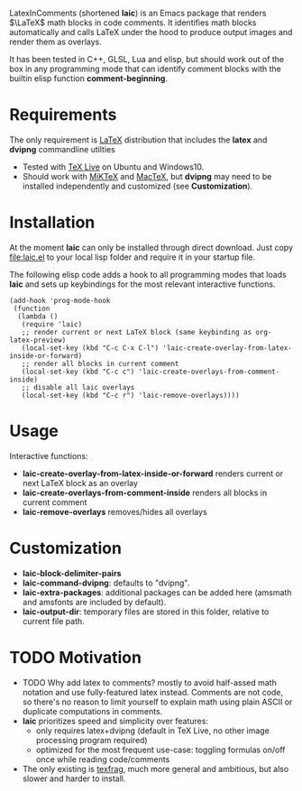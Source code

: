 LatexInComments (shortened *laic*) is an Emacs package that renders
$\LaTeX$ math blocks in code comments. It identifies math blocks
automatically and calls LaTeX under the hood to produce output images
and render them as overlays.

It has been tested in C++, GLSL, Lua and elisp, but should work out of
the box in any programming mode that can identify comment blocks with
the builtin elisp function *comment-beginning*.

#+html: <p align="center"><img src="laic_cpp_screenshot.png" width="50%" title"LaTeX in C++ comments"/></p>

* Requirements

The only requirement is [[https://www.latex-project.org/][LaTeX]] distribution that includes the *latex*
and *dvipng* commandline utilties
- Tested with [[https://en.wikipedia.org/wiki/TeX_Live][TeX Live]] on Ubuntu and Windows10.
- Should work with [[https://miktex.org/][MiKTeX]] and [[https://www.tug.org/mactex/][MacTeX]], but *dvipng* may need to be
  installed independently and customized (see *Customization*).

* Installation

At the moment *laic* can only be installed through direct
download. Just copy [[file:laic.el]] to your local lisp folder and require
it in your startup file.

The following elisp code adds a hook to all programming modes that
loads *laic* and sets up keybindings for the most relevant interactive
functions.
#+BEGIN_SRC elisp
  (add-hook 'prog-mode-hook
   (function
    (lambda ()
     (require 'laic)
     ;; render current or next LaTeX block (same keybinding as org-latex-preview)
     (local-set-key (kbd "C-c C-x C-l") 'laic-create-overlay-from-latex-inside-or-forward)
     ;; render all blocks in current comment
     (local-set-key (kbd "C-c c") 'laic-create-overlays-from-comment-inside)
     ;; disable all laic overlays
     (local-set-key (kbd "C-c r") 'laic-remove-overlays))))
#+END_SRC

* Usage

Interactive functions:
- *laic-create-overlay-from-latex-inside-or-forward* renders current or next LaTeX block as an overlay
- *laic-create-overlays-from-comment-inside* renders all blocks in current comment
- *laic-remove-overlays* removes/hides all overlays

* Customization

- *laic-block-delimiter-pairs*
- *laic-command-dvipng*: defaults to "dvipng".
- *laic-extra-packages*: additional packages can be added here (amsmath and amsfonts are included by default).
- *laic-output-dir*: temporary files are stored in this folder, relative to current file path.

* TODO Motivation

- TODO Why add latex to comments? mostly to avoid half-assed math
  notation and use fully-featured latex instead. Comments are not
  code, so there's no reason to limit yourself to explain math using
  plain ASCII or duplicate computations in comments.
- *laic* prioritizes speed and simplicity over features:
  - only requires latex+dvipng (default in TeX Live, no other image processing program required)
  - optimized for the most frequent use-case: toggling formulas on/off once while reading code/comments
- The only existing is [[https://github.com/TobiasZawada/texfrag][texfrag]], much more general and ambitious, but also slower and harder to install.
